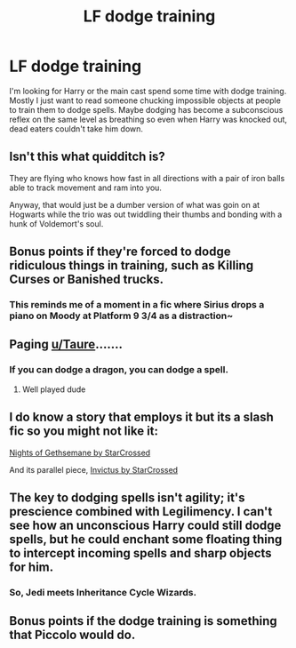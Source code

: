 #+TITLE: LF dodge training

* LF dodge training
:PROPERTIES:
:Author: SleepyGuy12
:Score: 1
:DateUnix: 1535552330.0
:DateShort: 2018-Aug-29
:FlairText: Request
:END:
I'm looking for Harry or the main cast spend some time with dodge training. Mostly I just want to read someone chucking impossible objects at people to train them to dodge spells. Maybe dodging has become a subconscious reflex on the same level as breathing so even when Harry was knocked out, dead eaters couldn't take him down.


** Isn't this what quidditch is?

They are flying who knows how fast in all directions with a pair of iron balls able to track movement and ram into you.

Anyway, that would just be a dumber version of what was goin on at Hogwarts while the trio was out twiddling their thumbs and bonding with a hunk of Voldemort's soul.
:PROPERTIES:
:Author: XeshTrill
:Score: 6
:DateUnix: 1535567271.0
:DateShort: 2018-Aug-29
:END:


** Bonus points if they're forced to dodge ridiculous things in training, such as Killing Curses or Banished trucks.
:PROPERTIES:
:Author: AutumnSouls
:Score: 4
:DateUnix: 1535561958.0
:DateShort: 2018-Aug-29
:END:

*** This reminds me of a moment in a fic where Sirius drops a piano on Moody at Platform 9 3/4 as a distraction~
:PROPERTIES:
:Author: SteamAngel
:Score: 1
:DateUnix: 1535567737.0
:DateShort: 2018-Aug-29
:END:


** Paging [[/u/Taure][u/Taure]].......
:PROPERTIES:
:Author: FloreatCastellum
:Score: 3
:DateUnix: 1535557897.0
:DateShort: 2018-Aug-29
:END:

*** If you can dodge a dragon, you can dodge a spell.
:PROPERTIES:
:Author: Taure
:Score: 7
:DateUnix: 1535561309.0
:DateShort: 2018-Aug-29
:END:

**** Well played dude
:PROPERTIES:
:Author: XeshTrill
:Score: 2
:DateUnix: 1535567016.0
:DateShort: 2018-Aug-29
:END:


** I do know a story that employs it but its a slash fic so you might not like it:

[[https://kibatsu.livejournal.com/14375.html][Nights of Gethsemane by StarCrossed]]

And its parallel piece, [[https://archiveofourown.org/works/10190042/chapters/22629575][Invictus by StarCrossed]]
:PROPERTIES:
:Author: ImaWolverine
:Score: 1
:DateUnix: 1535554925.0
:DateShort: 2018-Aug-29
:END:


** The key to dodging spells isn't agility; it's prescience combined with Legilimency. I can't see how an unconscious Harry could still dodge spells, but he could enchant some floating thing to intercept incoming spells and sharp objects for him.
:PROPERTIES:
:Author: wordhammer
:Score: 1
:DateUnix: 1535561259.0
:DateShort: 2018-Aug-29
:END:

*** So, Jedi meets Inheritance Cycle Wizards.
:PROPERTIES:
:Author: Jahoan
:Score: 2
:DateUnix: 1535564255.0
:DateShort: 2018-Aug-29
:END:


** Bonus points if the dodge training is something that Piccolo would do.
:PROPERTIES:
:Author: Raesong
:Score: 1
:DateUnix: 1535590887.0
:DateShort: 2018-Aug-30
:END:
